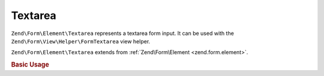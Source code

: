 .. _zend.form.element.textarea:

Textarea
^^^^^^^^

``Zend\Form\Element\Textarea`` represents a textarea form input.
It can be used with the ``Zend\Form\View\Helper\FormTextarea`` view helper.

``Zend\Form\Element\Textarea`` extends from :ref:`Zend\Form\Element <zend.form.element>`.

.. _zend.form.element.textarea.usage:

.. rubric:: Basic Usage

.. code-block:: php
   :linenos:

   use Zend\Form\Element;
   use Zend\Form\Form;

   $textarea = new Element\Textarea('my-textarea');
   $textarea->setLabel('Enter a description');

   $form = new Form('my-form');
   $form->add($textarea);
